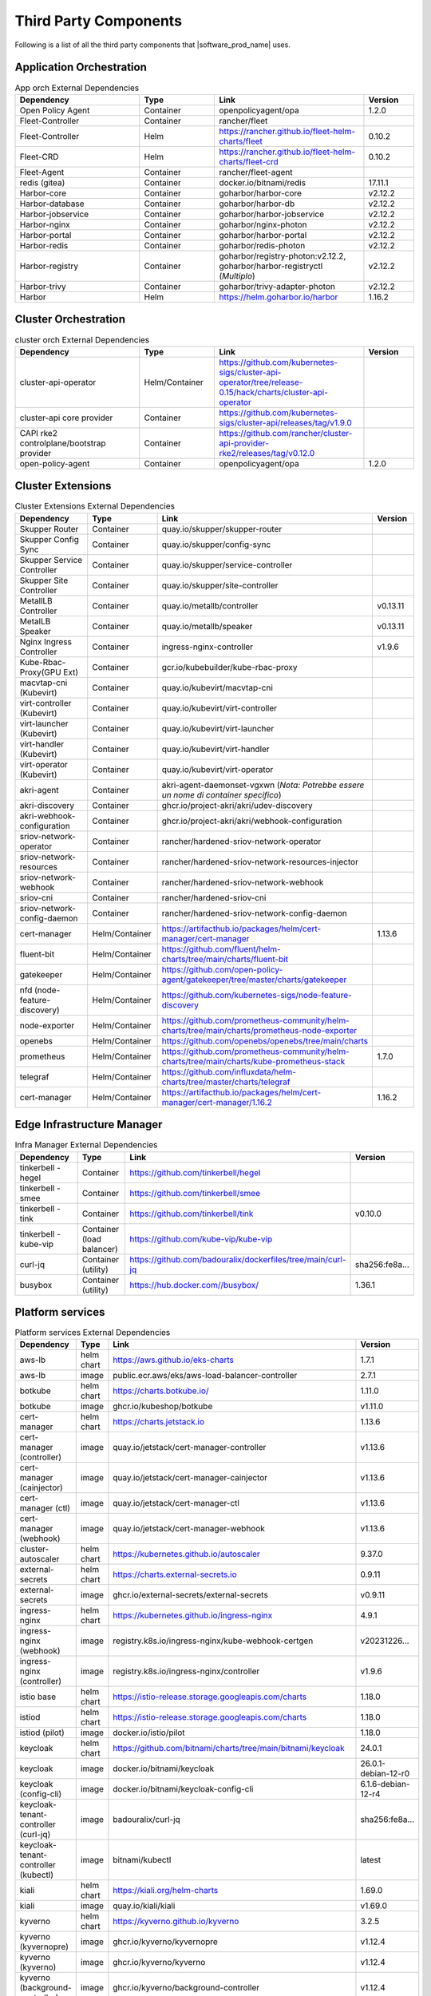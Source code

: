 Third Party Components
===========================
Following is a list of all the third party components that |software_prod_name|
uses.

Application Orchestration
--------------------------
.. list-table:: App orch External Dependencies
   :header-rows: 1
   :widths: 25 15 30 10
   :stub-columns: 0

   * - Dependency
     - Type
     - Link
     - Version
   * - Open Policy Agent
     - Container
     - openpolicyagent/opa
     - 1.2.0
   * - Fleet-Controller
     - Container
     - rancher/fleet
     -
   * - Fleet-Controller
     - Helm
     - https://rancher.github.io/fleet-helm-charts/fleet
     - 0.10.2
   * - Fleet-CRD
     - Helm
     - https://rancher.github.io/fleet-helm-charts/fleet-crd
     - 0.10.2
   * - Fleet-Agent
     - Container
     - rancher/fleet-agent
     -
   * - redis (gitea)
     - Container
     - docker.io/bitnami/redis
     - 17.11.1
   * - Harbor-core
     - Container
     - goharbor/harbor-core
     - v2.12.2
   * - Harbor-database
     - Container
     - goharbor/harbor-db
     - v2.12.2
   * - Harbor-jobservice
     - Container
     - goharbor/harbor-jobservice
     - v2.12.2
   * - Harbor-nginx
     - Container
     - goharbor/nginx-photon
     - v2.12.2
   * - Harbor-portal
     - Container
     - goharbor/harbor-portal
     - v2.12.2
   * - Harbor-redis
     - Container
     - goharbor/redis-photon
     - v2.12.2
   * - Harbor-registry
     - Container
     - goharbor/registry-photon:v2.12.2, goharbor/harbor-registryctl (*Multiplo*)
     - v2.12.2
   * - Harbor-trivy
     - Container
     - goharbor/trivy-adapter-photon
     - v2.12.2
   * - Harbor
     - Helm
     - https://helm.goharbor.io/harbor
     - 1.16.2

Cluster Orchestration
---------------------

.. list-table:: cluster orch External Dependencies
   :header-rows: 1
   :widths: 25 15 30 10
   :stub-columns: 0

   * - Dependency
     - Type
     - Link
     - Version
   * - cluster-api-operator
     - Helm/Container
     - https://github.com/kubernetes-sigs/cluster-api-operator/tree/release-0.15/hack/charts/cluster-api-operator
     -
   * - cluster-api core provider
     - Container
     - https://github.com/kubernetes-sigs/cluster-api/releases/tag/v1.9.0
     -
   * - CAPI rke2 controlplane/bootstrap provider
     - Container
     - https://github.com/rancher/cluster-api-provider-rke2/releases/tag/v0.12.0
     -
   * - open-policy-agent
     - Container
     - openpolicyagent/opa
     - 1.2.0

Cluster Extensions
-------------------

.. list-table:: Cluster Extensions External Dependencies
   :header-rows: 1
   :widths: 25 15 30 10
   :stub-columns: 0

   * - Dependency
     - Type
     - Link
     - Version
   * - Skupper Router
     - Container
     - quay.io/skupper/skupper-router
     -
   * - Skupper Config Sync
     - Container
     - quay.io/skupper/config-sync
     -
   * - Skupper Service Controller
     - Container
     - quay.io/skupper/service-controller
     -
   * - Skupper Site Controller
     - Container
     - quay.io/skupper/site-controller
     -
   * - MetallLB Controller
     - Container
     - quay.io/metallb/controller
     - v0.13.11
   * - MetalLB Speaker
     - Container
     - quay.io/metallb/speaker
     - v0.13.11
   * - Nginx Ingress Controller
     - Container
     - ingress-nginx-controller
     - v1.9.6
   * - Kube-Rbac-Proxy(GPU Ext)
     - Container
     - gcr.io/kubebuilder/kube-rbac-proxy
     -
   * - macvtap-cni (Kubevirt)
     - Container
     - quay.io/kubevirt/macvtap-cni
     -
   * - virt-controller (Kubevirt)
     - Container
     - quay.io/kubevirt/virt-controller
     -
   * - virt-launcher (Kubevirt)
     - Container
     - quay.io/kubevirt/virt-launcher
     -
   * - virt-handler (Kubevirt)
     - Container
     - quay.io/kubevirt/virt-handler
     -
   * - virt-operator (Kubevirt)
     - Container
     - quay.io/kubevirt/virt-operator
     -
   * - akri-agent
     - Container
     - akri-agent-daemonset-vgxwn (*Nota: Potrebbe essere un nome di container specifico*)
     -
   * - akri-discovery
     - Container
     - ghcr.io/project-akri/akri/udev-discovery
     -
   * - akri-webhook-configuration
     - Container
     - ghcr.io/project-akri/akri/webhook-configuration
     -
   * - sriov-network-operator
     - Container
     - rancher/hardened-sriov-network-operator
     -
   * - sriov-network-resources
     - Container
     - rancher/hardened-sriov-network-resources-injector
     -
   * - sriov-network-webhook
     - Container
     - rancher/hardened-sriov-network-webhook
     -
   * - sriov-cni
     - Container
     - rancher/hardened-sriov-cni
     -
   * - sriov-network-config-daemon
     - Container
     - rancher/hardened-sriov-network-config-daemon
     -
   * - cert-manager
     - Helm/Container
     - https://artifacthub.io/packages/helm/cert-manager/cert-manager
     - 1.13.6
   * - fluent-bit
     - Helm/Container
     - https://github.com/fluent/helm-charts/tree/main/charts/fluent-bit
     -
   * - gatekeeper
     - Helm/Container
     - https://github.com/open-policy-agent/gatekeeper/tree/master/charts/gatekeeper
     -
   * - nfd (node-feature-discovery)
     - Helm/Container
     - https://github.com/kubernetes-sigs/node-feature-discovery
     -
   * - node-exporter
     - Helm/Container
     - https://github.com/prometheus-community/helm-charts/tree/main/charts/prometheus-node-exporter
     -
   * - openebs
     - Helm/Container
     - https://github.com/openebs/openebs/tree/main/charts
     -
   * - prometheus
     - Helm/Container
     - https://github.com/prometheus-community/helm-charts/tree/main/charts/kube-prometheus-stack
     - 1.7.0
   * - telegraf
     - Helm/Container
     - https://github.com/influxdata/helm-charts/tree/master/charts/telegraf
     -
   * - cert-manager
     - Helm/Container
     - https://artifacthub.io/packages/helm/cert-manager/cert-manager/1.16.2
     - 1.16.2

Edge Infrastructure Manager
----------------------------

.. list-table:: Infra Manager External Dependencies
   :header-rows: 1
   :widths: 25 15 30 10
   :stub-columns: 0

   * - Dependency
     - Type
     - Link
     - Version
   * - tinkerbell - hegel
     - Container
     - https://github.com/tinkerbell/hegel
     -
   * - tinkerbell - smee
     - Container
     - https://github.com/tinkerbell/smee
     -
   * - tinkerbell - tink
     - Container
     - https://github.com/tinkerbell/tink
     - v0.10.0
   * - tinkerbell - kube-vip
     - Container (load balancer)
     - https://github.com/kube-vip/kube-vip
     -
   * - curl-jq
     - Container (utility)
     - https://github.com/badouralix/dockerfiles/tree/main/curl-jq
     - sha256:fe8a...
   * - busybox
     - Container (utility)
     - https://hub.docker.com//busybox/
     - 1.36.1

Platform services
----------------------

.. list-table:: Platform services External Dependencies
   :header-rows: 1
   :widths: 25 15 30 10
   :stub-columns: 0

   * - Dependency
     - Type
     - Link
     - Version
   * - aws-lb
     - helm chart
     - https://aws.github.io/eks-charts
     - 1.7.1
   * - aws-lb
     - image
     - public.ecr.aws/eks/aws-load-balancer-controller
     - 2.7.1
   * - botkube
     - helm chart
     - https://charts.botkube.io/
     - 1.11.0
   * - botkube
     - image
     - ghcr.io/kubeshop/botkube
     - v1.11.0
   * - cert-manager
     - helm chart
     - https://charts.jetstack.io
     - 1.13.6
   * - cert-manager (controller)
     - image
     - quay.io/jetstack/cert-manager-controller
     - v1.13.6
   * - cert-manager (cainjector)
     - image
     - quay.io/jetstack/cert-manager-cainjector
     - v1.13.6
   * - cert-manager (ctl)
     - image
     - quay.io/jetstack/cert-manager-ctl
     - v1.13.6
   * - cert-manager (webhook)
     - image
     - quay.io/jetstack/cert-manager-webhook
     - v1.13.6
   * - cluster-autoscaler
     - helm chart
     - https://kubernetes.github.io/autoscaler
     - 9.37.0
   * - external-secrets
     - helm chart
     - https://charts.external-secrets.io
     - 0.9.11
   * - external-secrets
     - image
     - ghcr.io/external-secrets/external-secrets
     - v0.9.11
   * - ingress-nginx
     - helm chart
     - https://kubernetes.github.io/ingress-nginx
     - 4.9.1
   * - ingress-nginx (webhook)
     - image
     - registry.k8s.io/ingress-nginx/kube-webhook-certgen
     - v20231226...
   * - ingress-nginx (controller)
     - image
     - registry.k8s.io/ingress-nginx/controller
     - v1.9.6
   * - istio base
     - helm chart
     - https://istio-release.storage.googleapis.com/charts
     - 1.18.0
   * - istiod
     - helm chart
     - https://istio-release.storage.googleapis.com/charts
     - 1.18.0
   * - istiod (pilot)
     - image
     - docker.io/istio/pilot
     - 1.18.0
   * - keycloak
     - helm chart
     - https://github.com/bitnami/charts/tree/main/bitnami/keycloak
     - 24.0.1
   * - keycloak
     - image
     - docker.io/bitnami/keycloak
     - 26.0.1-debian-12-r0
   * - keycloak (config-cli)
     - image
     - docker.io/bitnami/keycloak-config-cli
     - 6.1.6-debian-12-r4
   * - keycloak-tenant-controller (curl-jq)
     - image
     - badouralix/curl-jq
     - sha256:fe8a...
   * - keycloak-tenant-controller (kubectl)
     - image
     - bitnami/kubectl
     - latest
   * - kiali
     - helm chart
     - https://kiali.org/helm-charts
     - 1.69.0
   * - kiali
     - image
     - quay.io/kiali/kiali
     - v1.69.0
   * - kyverno
     - helm chart
     - https://kyverno.github.io/kyverno
     - 3.2.5
   * - kyverno (kyvernopre)
     - image
     - ghcr.io/kyverno/kyvernopre
     - v1.12.4
   * - kyverno (kyverno)
     - image
     - ghcr.io/kyverno/kyverno
     - v1.12.4
   * - kyverno (background-controller)
     - image
     - ghcr.io/kyverno/background-controller
     - v1.12.4
   * - metalLB
     - helm chart
     - https://metallb.github.io/metallb
     - 0.14.3
   * - metalLB (controller)
     - image
     - quay.io/metallb/controller
     - v0.13.11
   * - metalLB (frr)
     - image
     - quay.io/frrouting/frr
     - 8.5.2
   * - metalLB (speaker)
     - image
     - quay.io/metallb/speaker
     - v0.13.11
   * - postgresql
     - helm chart
     - https://github.com/bitnami/charts/tree/main/bitnami/postgresql
     - 15.5.26
   * - postgresql
     - image
     - docker.io/bitnami/postgresql
     - 16.4.0-debian-12-r4
   * - reloader
     - helm chart
     - https://stakater.github.io/stakater-charts
     - 1.0.54
   * - reloader
     - image
     - ghcr.io/stakater/reloader
     - v1.0.54
   * - traefik
     - helm chart
     - https://helm.traefik.io/traefik
     - 25.0.0
   * - traefik
     - image
     - docker.io/traefik
     - v2.10.5
   * - vault
     - helm chart
     - https://helm.releases.hashicorp.com/
     - 0.28.1
   * - vault (alpine dep)
     - image
     - alpine
     - 3.18.2
   * - vault (postgres dep)
     - image
     - bitnami/postgresql
     - 14.5.0-debian-11-r2
   * - vault
     - image
     - hashicorp/vault
     - 1.14.9
   * - vault (k8s)
     - image
     - hashicorp/vault-k8s
     - 1.4.2
   * - metalLB
     - helm chart
     - https://metallb.github.io/metallb
     - 0.13.11
   * - argocd
     - helm chart
     - https://argoproj.github.io/argo-helm
     - 7.4.4
   * - argocd (redis dep)
     - image
     - public.ecr.aws/docker/library/redis
     - 7.2.4-alpine
   * - argocd
     - image
     - quay.io/argoproj/argocd
     - v2.12.1
   * - gitea
     - helm chart
     - oci://registry-1.docker.io/giteacharts/gitea
     - 10.6.0
   * - gitea
     - image
     - gitea/gitea
     - 1.22.3-rootless
   * - gitea (postgres dep)
     - image
     - docker.io/bitnami/postgresql
     - 16.3.0-debian-12-r23
   * - gitea (redis dep)
     - image
     - docker.io/bitnami/redis
     - 7.2.5-debian-12-r4

Observabilty (O11y)
-------------------

.. list-table:: Observability External Dependencies
   :header-rows: 1
   :widths: 25 15 30 10
   :stub-columns: 0

   * - Dependency
     - Type
     - Link
     - Version
   * - alertmanager
     - Helm Chart
     - https://prometheus-community.github.io/helm-charts/
     -
   * - grafana
     - Helm Chart
     - https://grafana.github.io/helm-charts
     - 1.7.0
   * - kube-prometheus-stack
     - Helm Chart
     - https://prometheus-community.github.io/helm-charts
     - 1.7.0
   * - loki
     - Helm Chart
     - https://grafana.github.io/helm-charts
     - 3.3.2
   * - mimir-distributed
     - Helm Chart
     - https://grafana.github.io/helm-charts
     - 2.15.0
   * - minio
     - Helm Chart
     - https://charts.min.io/
     -
   * - opentelemetry-collector
     - Helm Chart
     - https://open-telemetry.github.io/opentelemetry-helm-charts
     - 0.118.0
   * - opentelemetry-operator
     - Helm Chart
     - https://open-telemetry.github.io/opentelemetry-helm-charts
     -
   * - tempo
     - Helm Chart
     - https://grafana.github.io/helm-charts
     -
   * - open-policy-agent
     - Container
     - openpolicyagent/opa
     - 1.2.0

Edge Node Agents
------------------

.. list-table:: Edge Node Agents External Dependencies
   :header-rows: 2
   :widths: 20 10 10 30 10 10
   :stub-columns: 0

   * - Dependency
     - Type
     - 
     - Link
     - Version
     - 
   * - 
     - Ubuntu
     - EMT
     - 
     - Ubuntu
     - EMT
   * - caddy
     - Debian pkg
     - Source
     - https://github.com/caddyserver/caddy
     - 2.7.6
     - 2.9.1
   * - incron
     - Debian pkg
     - Source
     - https://github.com/ar-/incron
     - 0.5.12
     - 0.5.12
   * - openssl
     - Debian pkg
     - Source
     - https://www.openssl.org/
     - 3.0.2
     - 1.1.1
   * - dmidecode
     - Debian pkg
     - Source
     - https://nongnu.org/dmidecode/
     - 3.3
     - 3.4
   * - ipmitool
     - Debian pkg
     - Source
     - https://github.com/ipmitool/ipmitool
     - 1.8.18
     - 1.8.18
   * - lsb-release
     - Debian pkg
     - Source
     - https://wiki.linuxfoundation.org/lsb/start
     - 11.1.0
     - 11.1.0
   * - lshw
     - Debian pkg
     - Source
     - https://ezix.org/project/wiki/HardwareLiSter
     - B.02.19
     - B.02.21
   * - pciutils
     - Debian pkg
     - Source
     - https://github.com/pciutils/pciutils
     - 3.7.0
     - 3.7.0
   * - udev
     - Debian pkg
     - Source
     - https://github.com/systemd/systemd
     - 249
     - 252
   * - usbutils
     - Debian pkg
     - Source
     - https://github.com/gregkh/usbutils
     - 014
     - 014
   * - bash
     - Debian pkg
     - Source
     - https://www.gnu.org/software/bash/
     - 5.1
     - 5.2
   * - zlib
     - 
     - Source
     - https://zlib.net/
     - 
     - 1.2.13
   * - mosquitto
     - Debian pkg
     - Source
     - https://mosquitto.org/
     - 2.0.11
     - 2.0.15
   * - cryptsetup
     - Debian pkg
     - Source
     - https://gitlab.com/cryptsetup/cryptsetup
     - 2.4.3
     - 2.6.1
   * - tpm2-tools
     - Debian pkg
     - Source
     - https://github.com/tpm2-software/tpm2-tools
     - 5.2
     - 5.4
   * - tpm2-abrmd
     - Debian pkg
     - Source
     - https://github.com/tpm2-software/tpm2-abrmd
     - 2.4.0
     - 2.4.1
   * - apparmor
     - Debian pkg
     - 
     - https://gitlab.com/apparmor/apparmor
     - 3.0.4
     - 
   * - lxc
     - Debian pkg
     - Source
     - https://linuxcontainers.org/lxc/
     - 5.0.0
     - 5.0.2
   * - fluent-bit
     - Debian pkg
     - Source
     - https://github.com/fluent/fluent-bit
     - 3.2.9
     - 2.1.0
   * - jq
     - Debian pkg
     - Source
     - https://github.com/jqlang/jq
     - 1.6
     - 1.6
   * - otelcol-contrib
     - Debian pkg
     - Source
     - https://github.com/open-telemetry/opentelemetry-collector-contrib
     - 0.122.1
     - 0.118.0
   * - rasdaemon
     - Debian pkg
     - Source
     - https://github.com/mchehab/rasdaemon
     - 0.6.7
     - 0.6.7
   * - smartmontools
     - Debian pkg
     - Source
     - https://www.smartmontools.org/
     - 7.2
     - 7.3
   * - telegraf
     - Debian pkg
     - Source
     - https://github.com/influxdata/telegraf
     - 1.34.0
     - 1.27.0
   * - curl
     - Debian pkg
     - Source
     - https://curl.se/
     - 7.81.0
     - 8.0.1

User Interface
--------------

.. list-table:: User Interface External Dependencies
   :header-rows: 1
   :widths: 25 15 30 10
   :stub-columns: 0

   * - Dependency
     - Type
     - Link
     - Version
   * - nginxinc/nginx-unprivileged
     - Container
     - https://hub.docker.com/r/nginxinc/nginx-unprivileged
     - stable-alpine
   * - golang
     - ContainerImage
     - https://hub.docker.com/_/golang
     - 1.23.2
   * - bitnami/keycloak
     - Helm Chart
     - https://github.com/bitnami/charts/tree/main/bitnami/keycloak
     - 24.0.1
   * - openpolicyagent/opa
     - ContainerImage
     - https://hub.docker.com/r/openpolicyagent/opa/
     - 1.2.0

Trusted Compute
---------------

.. list-table:: Trusted Compute External Dependencies
   :header-rows: 1
   :widths: 25 15 30 10
   :stub-columns: 0

   * - Dependency
     - Type
     - Link
     - Version
   * - confidentail containers
     - Containers, scripts, ...
     - https://github.com/confidential-containers/containerd
     -
   * - kata
     - Containers, scripts, ...
     - https://github.com/kata-containers/kata-containers/releases/download/3.13.0/kata-static-3.13.0-amd64.tar.xz (*URL troncato*)
     -
   * - Debian Bookworm
     - Containers and binaries
     - https://hub.docker.com/_/debian, docker.io, ...
     -
   * - curlimages/curl
     - Containers, scripts, ...
     - https://hub.docker.com/r/curlimages/curl
     -
   * - Alpine Linux
     - Containers and binaries
     - https://hub.docker.com/_/alpine
     - 3.18.2
   * - golang
     - Containers and binaries
     - https://hub.docker.com/_/golang
     - 1.23.2
   * - NATS
     - Containers and binaries
     -
     -
   * - kubectl
     - Binaries
     - https://dl.k8s.io
     - 1.28.4
   * - containerd-static-linux
     - Binaries
     - github.com/containerd/containerd
     -
   * - cfssl_linux-amd64
     - Containers and binaries
     - http://pkg.cfssl.org
     -
   * - jq
     - Containers and binaries
     - https://github.com/jqlang/jq
     - sha256:fe8a...
   * - argcomplete, yq, xmltodict, ...
     - Containers and binaries
     - https://pypi.org/
     -
